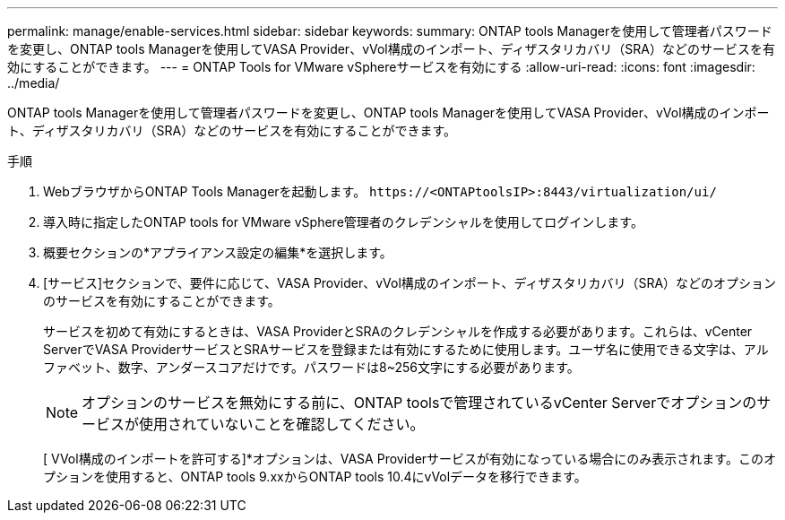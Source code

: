 ---
permalink: manage/enable-services.html 
sidebar: sidebar 
keywords:  
summary: ONTAP tools Managerを使用して管理者パスワードを変更し、ONTAP tools Managerを使用してVASA Provider、vVol構成のインポート、ディザスタリカバリ（SRA）などのサービスを有効にすることができます。 
---
= ONTAP Tools for VMware vSphereサービスを有効にする
:allow-uri-read: 
:icons: font
:imagesdir: ../media/


[role="lead"]
ONTAP tools Managerを使用して管理者パスワードを変更し、ONTAP tools Managerを使用してVASA Provider、vVol構成のインポート、ディザスタリカバリ（SRA）などのサービスを有効にすることができます。

.手順
. WebブラウザからONTAP Tools Managerを起動します。 `\https://<ONTAPtoolsIP>:8443/virtualization/ui/`
. 導入時に指定したONTAP tools for VMware vSphere管理者のクレデンシャルを使用してログインします。
. 概要セクションの*アプライアンス設定の編集*を選択します。
. [サービス]セクションで、要件に応じて、VASA Provider、vVol構成のインポート、ディザスタリカバリ（SRA）などのオプションのサービスを有効にすることができます。
+
サービスを初めて有効にするときは、VASA ProviderとSRAのクレデンシャルを作成する必要があります。これらは、vCenter ServerでVASA ProviderサービスとSRAサービスを登録または有効にするために使用します。ユーザ名に使用できる文字は、アルファベット、数字、アンダースコアだけです。パスワードは8~256文字にする必要があります。

+

NOTE: オプションのサービスを無効にする前に、ONTAP toolsで管理されているvCenter Serverでオプションのサービスが使用されていないことを確認してください。

+
[ VVol構成のインポートを許可する]*オプションは、VASA Providerサービスが有効になっている場合にのみ表示されます。このオプションを使用すると、ONTAP tools 9.xxからONTAP tools 10.4にvVolデータを移行できます。


